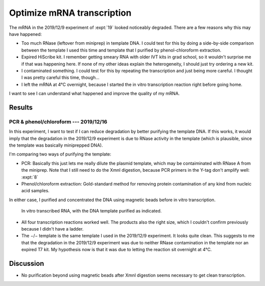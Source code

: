 ***************************
Optimize mRNA transcription
***************************

The mRNA in the 2019/12/9 experiment of :expt:`19` looked noticeably degraded.  
There are a few reasons why this may have happened:

- Too much RNase (leftover from miniprep) in template DNA.  I could test for 
  this by doing a side-by-side comparison between the template I used this time 
  and template that I purified by phenol-chloroform extraction.

- Expired HiScribe kit.  I remember getting smeary RNA with older IVT kits 
  in grad school, so it wouldn't surprise me if that was happening here.  If 
  none of my other ideas explain the heterogeneity, I should just try 
  ordering a new kit.

- I contaminated something.  I could test for this by repeating the 
  transcription and just being more careful.  I thought I was pretty careful 
  this time, though...

- I left the mRNA at 4°C overnight, because I started the in vitro 
  transcription reaction right before going home.  

I want to see I can understand what happened and improve the quality of my 
mRNA.

Results
=======

PCR & phenol/chloroform --- 2019/12/16
--------------------------------------
In this experiment, I want to test if I can reduce degradation by better 
purifying the template DNA.  If this works, it would imply that the degradation 
in the 2019/12/9 experiment is due to RNase activity in the template (which is 
plausible, since the template was basically miniprepped DNA).

I'm comparing two ways of purifying the template:

- PCR: Basically this just lets me really dilute the plasmid template, which 
  may be contaiminated with RNase A from the miniprep. Note that I still need 
  to do the XmnI digestion, because PCR primers in the Y-tag don't amplify 
  well: :expt:`8`

- Phenol/chloroform extraction: Gold-standard method for removing protein 
  contamination of any kind from nucleic acid samples.

In either case, I purified and concentrated the DNA using magnetic beads before 
in vitro transcription.

.. protocol:: 20191216_pcr.txt 20191216_phenol_chloroform_extraction.txt 
   20191216_transcribe_rna.txt
   
   See binder.

.. figure:: 20191217_compare_template_dna.svg

   In vitro transcribed RNA, with the DNA template purified as indicated.

- All four transcription reactions worked well.  The products also the right 
  size, which I couldn't confirm previously because I didn't have a ladder.

- The −/− template is the same template I used in the 2019/12/9 experiment.  It 
  looks quite clean.  This suggests to me that the degradation in the 2019/12/9 
  experiment was due to neither RNase contamination in the template nor an 
  expired T7 kit.  My hypothesis now is that it was due to letting the reaction 
  sit overnight at 4°C.

Discussion
==========
- No purification beyond using magnetic beads after XmnI digestion seems 
  necessary to get clean transcription.
